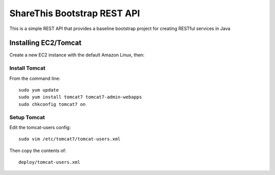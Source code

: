 ShareThis Bootstrap REST API
----------------------------

This is a simple REST API that provides a baseline bootstrap project for creating RESTful services in Java


Installing EC2/Tomcat
=====================

Create a new EC2 instance with the default Amazon Linux, then::


Install Tomcat
~~~~~~~~~~~~~~

From the command line::

    sudo yum update
    sudo yum install tomcat7 tomcat7-admin-webapps
    sudo chkconfig tomcat7 on

Setup Tomcat
~~~~~~~~~~~~

Edit the tomcat-users config::

    sudo vim /etc/tomcat7/tomcat-users.xml

Then copy the contents of::

    deploy/tomcat-users.xml